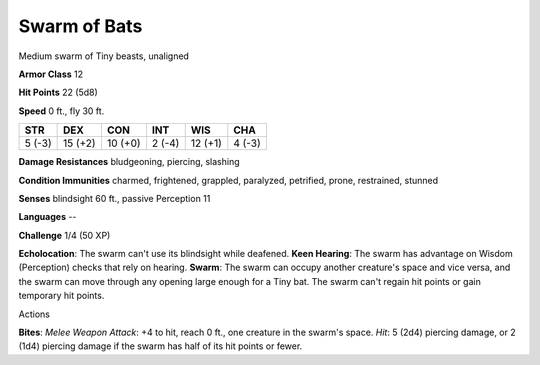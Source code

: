 
.. _srd_Swarm-of-Bats:

Swarm of Bats
-------------

Medium swarm of Tiny beasts, unaligned

**Armor Class** 12

**Hit Points** 22 (5d8)

**Speed** 0 ft., fly 30 ft.

+----------+-----------+-----------+----------+-----------+----------+
| STR      | DEX       | CON       | INT      | WIS       | CHA      |
+==========+===========+===========+==========+===========+==========+
| 5 (-3)   | 15 (+2)   | 10 (+0)   | 2 (-4)   | 12 (+1)   | 4 (-3)   |
+----------+-----------+-----------+----------+-----------+----------+

**Damage Resistances** bludgeoning, piercing, slashing

**Condition Immunities** charmed, frightened, grappled, paralyzed,
petrified, prone, restrained, stunned

**Senses** blindsight 60 ft., passive Perception 11

**Languages** --

**Challenge** 1/4 (50 XP)

**Echolocation**: The swarm can't use its blindsight while deafened.
**Keen Hearing**: The swarm has advantage on Wisdom (Perception) checks
that rely on hearing. **Swarm**: The swarm can occupy another creature's
space and vice versa, and the swarm can move through any opening large
enough for a Tiny bat. The swarm can't regain hit points or gain
temporary hit points.

Actions

**Bites**: *Melee Weapon Attack*: +4 to hit, reach 0 ft., one creature
in the swarm's space. *Hit*: 5 (2d4) piercing damage, or 2 (1d4)
piercing damage if the swarm has half of its hit points or fewer.
